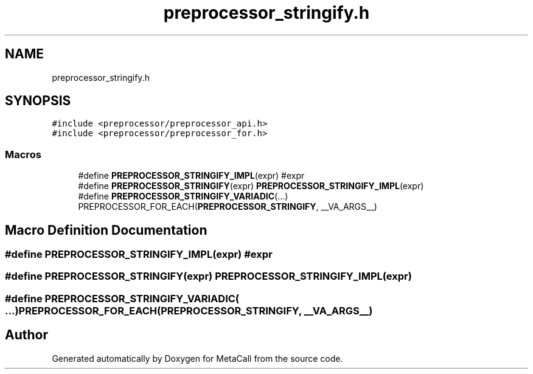 .TH "preprocessor_stringify.h" 3 "Fri Oct 21 2022" "Version 0.5.37.bcb1f0a69648" "MetaCall" \" -*- nroff -*-
.ad l
.nh
.SH NAME
preprocessor_stringify.h
.SH SYNOPSIS
.br
.PP
\fC#include <preprocessor/preprocessor_api\&.h>\fP
.br
\fC#include <preprocessor/preprocessor_for\&.h>\fP
.br

.SS "Macros"

.in +1c
.ti -1c
.RI "#define \fBPREPROCESSOR_STRINGIFY_IMPL\fP(expr)   #expr"
.br
.ti -1c
.RI "#define \fBPREPROCESSOR_STRINGIFY\fP(expr)   \fBPREPROCESSOR_STRINGIFY_IMPL\fP(expr)"
.br
.ti -1c
.RI "#define \fBPREPROCESSOR_STRINGIFY_VARIADIC\fP(\&.\&.\&.)   PREPROCESSOR_FOR_EACH(\fBPREPROCESSOR_STRINGIFY\fP, __VA_ARGS__)"
.br
.in -1c
.SH "Macro Definition Documentation"
.PP 
.SS "#define PREPROCESSOR_STRINGIFY_IMPL(expr)   #expr"

.SS "#define PREPROCESSOR_STRINGIFY(expr)   \fBPREPROCESSOR_STRINGIFY_IMPL\fP(expr)"

.SS "#define PREPROCESSOR_STRINGIFY_VARIADIC( \&.\&.\&.)   PREPROCESSOR_FOR_EACH(\fBPREPROCESSOR_STRINGIFY\fP, __VA_ARGS__)"

.SH "Author"
.PP 
Generated automatically by Doxygen for MetaCall from the source code\&.
